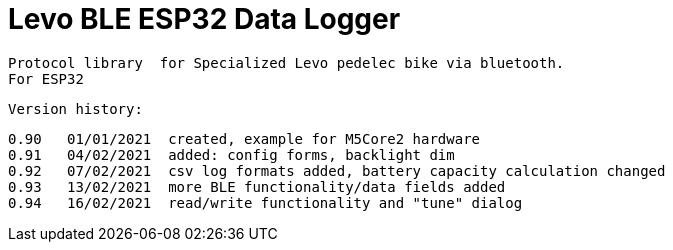= Levo BLE ESP32 Data Logger =

   Protocol library  for Specialized Levo pedelec bike via bluetooth.
   For ESP32

  Version history:

    0.90   01/01/2021  created, example for M5Core2 hardware 
    0.91   04/02/2021  added: config forms, backlight dim
    0.92   07/02/2021  csv log formats added, battery capacity calculation changed
    0.93   13/02/2021  more BLE functionality/data fields added
    0.94   16/02/2021  read/write functionality and "tune" dialog

